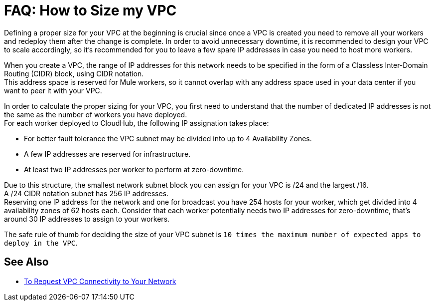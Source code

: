 = FAQ: How to Size my VPC

Defining a proper size for your VPC at the beginning is crucial since once a VPC is created you need to remove all your workers and redeploy them after the change is complete. In order to avoid unnecessary downtime, it is recommended to design your VPC to scale accordingly, so it's recommended for you to leave a few spare IP addresses in case you need to host more workers. +

When you create a VPC, the range of IP addresses for this network needs to be specified in the form of a Classless Inter-Domain Routing (CIDR) block, using CIDR notation. +
This address space is reserved for Mule workers, so it cannot overlap with any address space used in your data center if you want to peer it with your VPC.

In order to calculate the proper sizing for your VPC, you first need to understand that the number of dedicated IP addresses is not the same as the number of workers you have deployed. +
For each worker deployed to CloudHub, the following IP assignation takes place:

* For better fault tolerance the VPC subnet may be divided into up to 4 Availability Zones.
* A few IP addresses are reserved for infrastructure.
* At least two IP addresses per worker to perform at zero-downtime.

Due to this structure, the smallest network subnet block you can assign for your VPC is /24 and the largest /16. +
A /24 CIDR notation subnet has 256 IP addresses. +
Reserving one IP address for the network and one for broadcast you have 254 hosts for your worker, which get divided into 4 availability zones of 62 hosts each. Consider that each worker potentially needs two IP addresses for zero-downtime, that's around 30 IP addresses to assign to your workers.

The safe rule of thumb for deciding the size of your VPC subnet is `10 times the maximum number of expected apps to deploy in the VPC`.

== See Also

* link:/runtime-manager/to-request-vpc-connectivity[To Request VPC Connectivity to Your Network]
